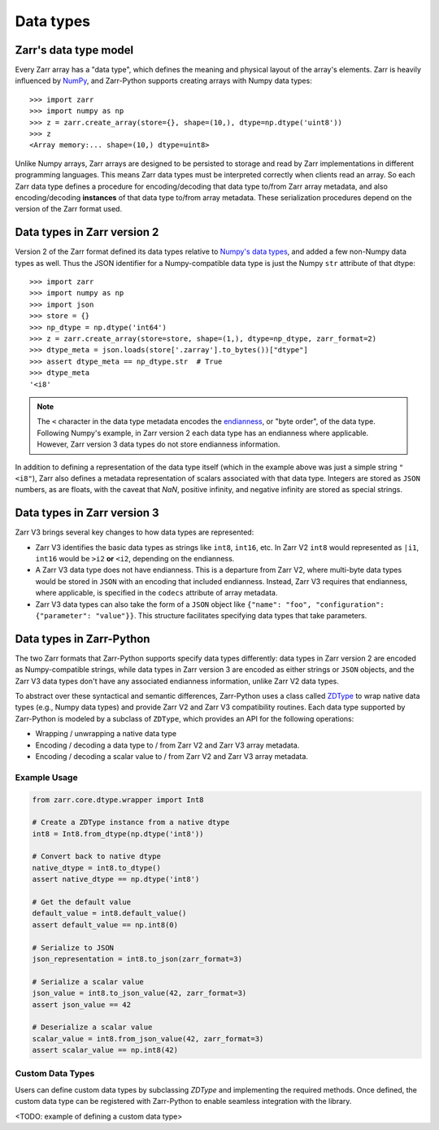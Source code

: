 Data types
==========

Zarr's data type model
----------------------

Every Zarr array has a "data type", which defines the meaning and physical layout of the
array's elements. Zarr is heavily influenced by `NumPy <https://numpy.org/doc/stable/>`_, and
Zarr-Python supports creating arrays with Numpy data types::

  >>> import zarr
  >>> import numpy as np
  >>> z = zarr.create_array(store={}, shape=(10,), dtype=np.dtype('uint8'))
  >>> z
  <Array memory:... shape=(10,) dtype=uint8>

Unlike Numpy arrays, Zarr arrays are designed to be persisted to storage and read by Zarr implementations in different programming languages.
This means Zarr data types must be interpreted correctly when clients read an array. So each Zarr data type defines a procedure for
encoding/decoding that data type to/from Zarr array metadata, and also encoding/decoding **instances** of that data type to/from
array metadata. These serialization procedures depend on the version of the Zarr format used.

Data types in Zarr version 2
-----------------------------

Version 2 of the Zarr format defined its data types relative to `Numpy's data types <https://numpy.org/doc/2.1/reference/arrays.dtypes.html#data-type-objects-dtype>`_, and added a few non-Numpy data types as well.
Thus the JSON identifier for a Numpy-compatible data type is just the Numpy ``str`` attribute of that dtype::

    >>> import zarr
    >>> import numpy as np
    >>> import json
    >>> store = {}
    >>> np_dtype = np.dtype('int64')
    >>> z = zarr.create_array(store=store, shape=(1,), dtype=np_dtype, zarr_format=2)
    >>> dtype_meta = json.loads(store['.zarray'].to_bytes())["dtype"]
    >>> assert dtype_meta == np_dtype.str  # True
    >>> dtype_meta
    '<i8'

.. note::
   The ``<`` character in the data type metadata encodes the `endianness <https://numpy.org/doc/2.2/reference/generated/numpy.dtype.byteorder.html>`_, or "byte order", of the data type. Following Numpy's example,
   in Zarr version 2 each data type has an endianness where applicable. However, Zarr version 3 data types do not store endianness information.

In addition to defining a representation of the data type itself (which in the example above was just a simple string ``"<i8"``), Zarr also
defines a metadata representation of scalars associated with that data type. Integers are stored as ``JSON`` numbers,
as are floats, with the caveat that `NaN`, positive infinity, and negative infinity are stored as special strings.

Data types in Zarr version 3
-----------------------------

Zarr V3 brings several key changes to how data types are represented:

- Zarr V3 identifies the basic data types as strings like ``int8``, ``int16``, etc. In Zarr V2 ``int8`` would represented as ``|i1``,  ``int16`` would be ``>i2`` **or** ``<i2``, depending on the endianness.
- A Zarr V3 data type does not have endianness. This is a departure from Zarr V2, where multi-byte data types would be stored in ``JSON`` with an encoding that included endianness. Instead,
  Zarr V3 requires that endianness, where applicable, is specified in the ``codecs`` attribute of array metadata.
- Zarr V3 data types can also take the form of a ``JSON`` object like
  ``{"name": "foo", "configuration": {"parameter": "value"}}``. This structure facilitates specifying data types that take parameters.


Data types in Zarr-Python
-------------------------

The two Zarr formats that Zarr-Python supports specify data types differently:
data types in Zarr version 2 are encoded as Numpy-compatible strings, while data types in Zarr version
3 are encoded as either strings or ``JSON`` objects,
and the Zarr V3 data types don't have any associated endianness information, unlike Zarr V2 data types.

To abstract over these syntactical and semantic differences, Zarr-Python uses a class called `ZDType <../api/zarr/dtype/index.html#zarr.dtype.ZDType>`_ to wrap native data types (e.g., Numpy data types) and provide Zarr V2 and Zarr V3 compatibility routines.
Each data type supported by Zarr-Python is modeled by a subclass of ``ZDType``, which provides an API for the following operations:

- Wrapping / unwrapping a native data type
- Encoding / decoding a data type to / from Zarr V2 and Zarr V3 array metadata.
- Encoding / decoding a scalar value to / from Zarr V2 and Zarr V3 array metadata.


Example Usage
~~~~~~~~~~~~~

.. code-block:: python

    from zarr.core.dtype.wrapper import Int8

    # Create a ZDType instance from a native dtype
    int8 = Int8.from_dtype(np.dtype('int8'))

    # Convert back to native dtype
    native_dtype = int8.to_dtype()
    assert native_dtype == np.dtype('int8')

    # Get the default value
    default_value = int8.default_value()
    assert default_value == np.int8(0)

    # Serialize to JSON
    json_representation = int8.to_json(zarr_format=3)

    # Serialize a scalar value
    json_value = int8.to_json_value(42, zarr_format=3)
    assert json_value == 42

    # Deserialize a scalar value
    scalar_value = int8.from_json_value(42, zarr_format=3)
    assert scalar_value == np.int8(42)

Custom Data Types
~~~~~~~~~~~~~~~~~

Users can define custom data types by subclassing `ZDType` and implementing the required methods.
Once defined, the custom data type can be registered with Zarr-Python to enable seamless integration with the library.

<TODO: example of defining a custom data type>